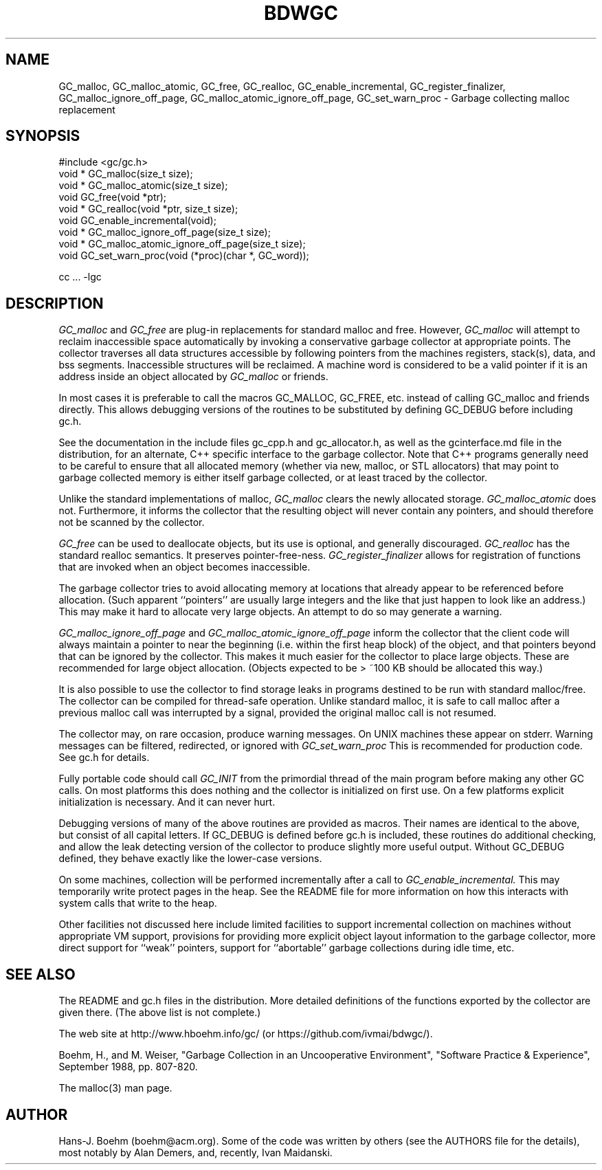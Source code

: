 .TH BDWGC 3 "23 Aug 2023"
.SH NAME
GC_malloc, GC_malloc_atomic, GC_free, GC_realloc, GC_enable_incremental,
GC_register_finalizer, GC_malloc_ignore_off_page,
GC_malloc_atomic_ignore_off_page, GC_set_warn_proc \- Garbage collecting
malloc replacement
.SH SYNOPSIS
#include <gc/gc.h>
.br
void * GC_malloc(size_t size);
.br
void * GC_malloc_atomic(size_t size);
.br
void GC_free(void *ptr);
.br
void * GC_realloc(void *ptr, size_t size);
.br
void GC_enable_incremental(void);
.br
void * GC_malloc_ignore_off_page(size_t size);
.br
void * GC_malloc_atomic_ignore_off_page(size_t size);
.br
void GC_set_warn_proc(void (*proc)(char *, GC_word));
.br
.sp
cc ... -lgc
.LP
.SH DESCRIPTION
.I GC_malloc
and
.I GC_free
are plug-in replacements for standard malloc and free.  However,
.I
GC_malloc
will attempt to reclaim inaccessible space automatically by invoking
a conservative garbage collector at appropriate points.  The collector
traverses all data structures accessible by following pointers from the
machines registers, stack(s), data, and bss segments.  Inaccessible structures
will be reclaimed.  A machine word is considered to be a valid pointer if
it is an address inside an object allocated by
.I
GC_malloc
or friends.
.LP
In most cases it is preferable to call the macros GC_MALLOC, GC_FREE, etc.
instead of calling GC_malloc and friends directly.  This allows debugging
versions of the routines to be substituted by defining GC_DEBUG before
including gc.h.
.LP
See the documentation in the include files gc_cpp.h and gc_allocator.h,
as well as the gcinterface.md file in the distribution,
for an alternate, C++ specific interface to the garbage collector.
Note that C++ programs generally
need to be careful to ensure that all allocated memory (whether via new,
malloc, or STL allocators) that may point to garbage collected memory
is either itself garbage collected, or at least traced by the collector.
.LP
Unlike the standard implementations of malloc,
.I
GC_malloc
clears the newly allocated storage.
.I
GC_malloc_atomic
does not.  Furthermore, it informs the collector that the resulting object
will never contain any pointers, and should therefore not be scanned by the
collector.
.LP
.I
GC_free
can be used to deallocate objects, but its use is optional, and generally
discouraged.
.I
GC_realloc
has the standard realloc semantics.  It preserves pointer-free-ness.
.I
GC_register_finalizer
allows for registration of functions that are invoked when an object becomes
inaccessible.
.LP
The garbage collector tries to avoid allocating memory at locations that
already appear to be referenced before allocation.  (Such apparent
``pointers'' are usually large integers and the like that just happen to look
like an address.)  This may make it hard to allocate very large objects.
An attempt to do so may generate a warning.
.LP
.I
GC_malloc_ignore_off_page
and
.I
GC_malloc_atomic_ignore_off_page
inform the collector that the client code will always maintain a pointer to
near the beginning (i.e. within the first heap block) of the object, and that
pointers beyond that can be ignored by the collector.  This makes it much
easier for the collector to place large objects.  These are recommended for
large object allocation.  (Objects expected to be > ~100 KB should be
allocated this way.)
.LP
It is also possible to use the collector to find storage leaks in programs
destined to be run with standard malloc/free.  The collector can be compiled
for thread-safe operation.  Unlike standard malloc, it is safe to call malloc
after a previous malloc call was interrupted by a signal, provided the
original malloc call is not resumed.
.LP
The collector may, on rare occasion, produce warning messages.  On UNIX
machines these appear on stderr.  Warning messages can be filtered,
redirected, or ignored with
.I
GC_set_warn_proc
This is recommended for production code.  See gc.h for details.
.LP
Fully portable code should call
.I
GC_INIT
from the primordial thread of the main program before making any other
GC calls.  On most platforms this does nothing and the collector is
initialized on first use.  On a few platforms explicit initialization is
necessary.  And it can never hurt.
.LP
Debugging versions of many of the above routines are provided as macros.
Their names are identical to the above, but consist of all capital letters.
If GC_DEBUG is defined before gc.h is included, these routines do additional
checking, and allow the leak detecting version of the collector to produce
slightly more useful output.  Without GC_DEBUG defined, they behave exactly
like the lower-case versions.
.LP
On some machines, collection will be performed incrementally after a call to
.I
GC_enable_incremental.
This may temporarily write protect pages in the heap.  See the README file for
more information on how this interacts with system calls that write to the
heap.
.LP
Other facilities not discussed here include limited facilities to support
incremental collection on machines without appropriate VM support, provisions
for providing more explicit object layout information to the garbage
collector, more direct support for ``weak'' pointers, support for
``abortable'' garbage collections during idle time, etc.
.LP
.SH "SEE ALSO"
The README and gc.h files in the distribution.  More detailed definitions of
the functions exported by the collector are given there.  (The above list is
not complete.)
.LP
The web site at http://www.hboehm.info/gc/ (or https://github.com/ivmai/bdwgc/).
.LP
Boehm, H., and M. Weiser, "Garbage Collection in an Uncooperative Environment",
"Software Practice & Experience", September 1988, pp. 807-820.
.LP
The malloc(3) man page.
.LP
.SH AUTHOR
Hans-J. Boehm (boehm@acm.org).
Some of the code was written by others (see the AUTHORS file for the details),
most notably by Alan Demers, and, recently, Ivan Maidanski.
